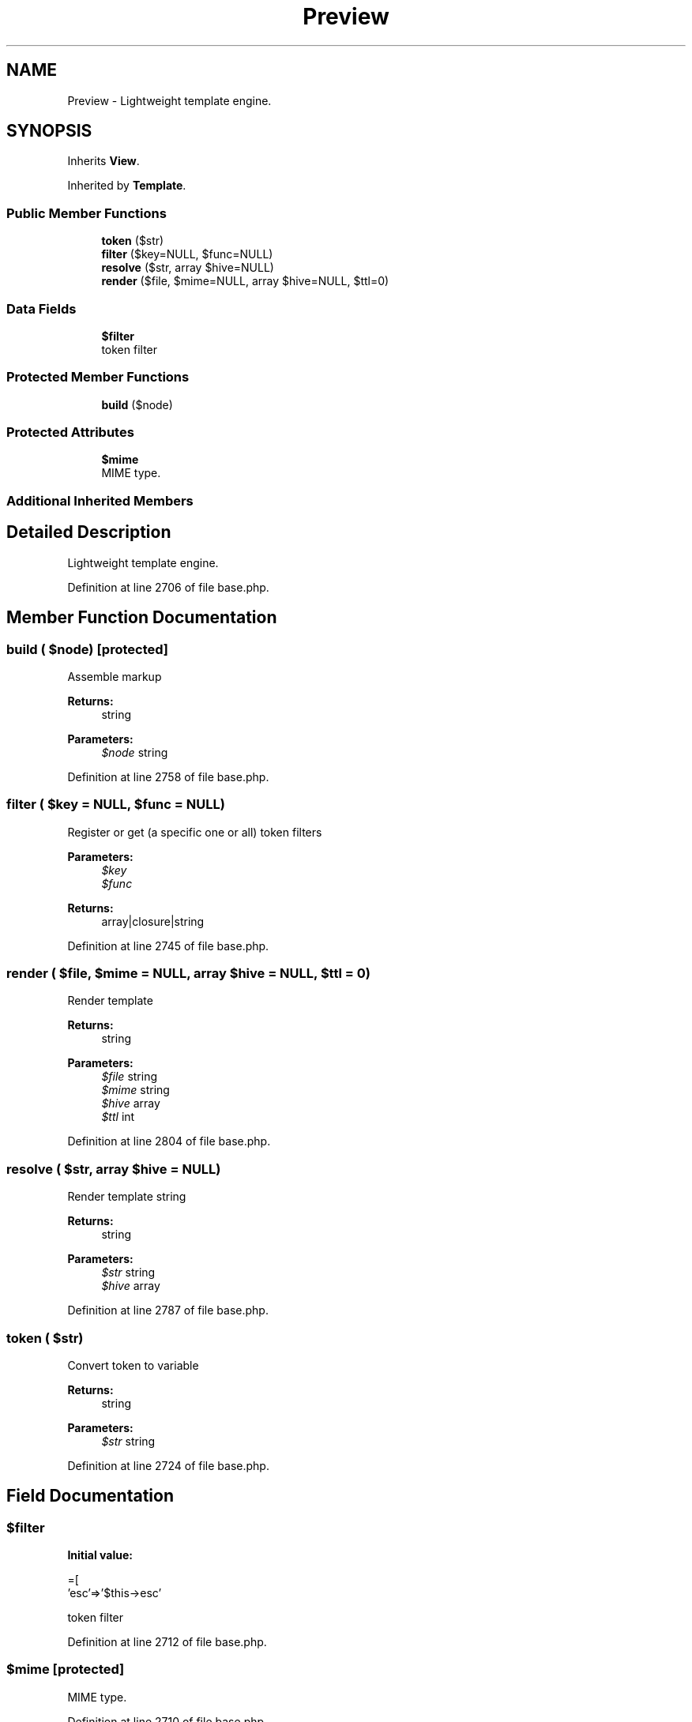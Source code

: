 .TH "Preview" 3 "Tue Jan 3 2017" "Version 3.6" "Fat-Free Framework" \" -*- nroff -*-
.ad l
.nh
.SH NAME
Preview \- Lightweight template engine\&.  

.SH SYNOPSIS
.br
.PP
.PP
Inherits \fBView\fP\&.
.PP
Inherited by \fBTemplate\fP\&.
.SS "Public Member Functions"

.in +1c
.ti -1c
.RI "\fBtoken\fP ($str)"
.br
.ti -1c
.RI "\fBfilter\fP ($key=NULL, $func=NULL)"
.br
.ti -1c
.RI "\fBresolve\fP ($str, array $hive=NULL)"
.br
.ti -1c
.RI "\fBrender\fP ($file, $mime=NULL, array $hive=NULL, $ttl=0)"
.br
.in -1c
.SS "Data Fields"

.in +1c
.ti -1c
.RI "\fB$filter\fP"
.br
.RI "token filter "
.in -1c
.SS "Protected Member Functions"

.in +1c
.ti -1c
.RI "\fBbuild\fP ($node)"
.br
.in -1c
.SS "Protected Attributes"

.in +1c
.ti -1c
.RI "\fB$mime\fP"
.br
.RI "MIME type\&. "
.in -1c
.SS "Additional Inherited Members"
.SH "Detailed Description"
.PP 
Lightweight template engine\&. 
.PP
Definition at line 2706 of file base\&.php\&.
.SH "Member Function Documentation"
.PP 
.SS "build ( $node)\fC [protected]\fP"
Assemble markup 
.PP
\fBReturns:\fP
.RS 4
string 
.RE
.PP
\fBParameters:\fP
.RS 4
\fI$node\fP string 
.RE
.PP

.PP
Definition at line 2758 of file base\&.php\&.
.SS "filter ( $key = \fCNULL\fP,  $func = \fCNULL\fP)"
Register or get (a specific one or all) token filters 
.PP
\fBParameters:\fP
.RS 4
\fI$key\fP 
.br
\fI$func\fP 
.RE
.PP
\fBReturns:\fP
.RS 4
array|closure|string 
.RE
.PP

.PP
Definition at line 2745 of file base\&.php\&.
.SS "render ( $file,  $mime = \fCNULL\fP, array $hive = \fCNULL\fP,  $ttl = \fC0\fP)"
Render template 
.PP
\fBReturns:\fP
.RS 4
string 
.RE
.PP
\fBParameters:\fP
.RS 4
\fI$file\fP string 
.br
\fI$mime\fP string 
.br
\fI$hive\fP array 
.br
\fI$ttl\fP int 
.RE
.PP

.PP
Definition at line 2804 of file base\&.php\&.
.SS "resolve ( $str, array $hive = \fCNULL\fP)"
Render template string 
.PP
\fBReturns:\fP
.RS 4
string 
.RE
.PP
\fBParameters:\fP
.RS 4
\fI$str\fP string 
.br
\fI$hive\fP array 
.RE
.PP

.PP
Definition at line 2787 of file base\&.php\&.
.SS "token ( $str)"
Convert token to variable 
.PP
\fBReturns:\fP
.RS 4
string 
.RE
.PP
\fBParameters:\fP
.RS 4
\fI$str\fP string 
.RE
.PP

.PP
Definition at line 2724 of file base\&.php\&.
.SH "Field Documentation"
.PP 
.SS "$\fBfilter\fP"
\fBInitial value:\fP
.PP
.nf
=[
            'esc'=>'$this->esc'
.fi
.PP
token filter 
.PP
Definition at line 2712 of file base\&.php\&.
.SS "$mime\fC [protected]\fP"

.PP
MIME type\&. 
.PP
Definition at line 2710 of file base\&.php\&.

.SH "Author"
.PP 
Generated automatically by Doxygen for Fat-Free Framework from the source code\&.

